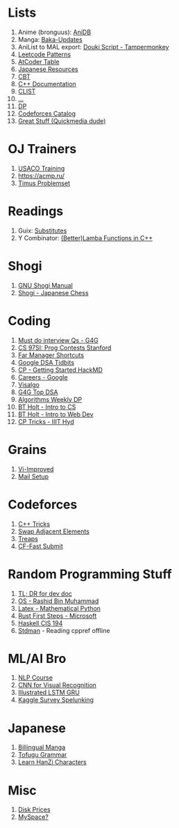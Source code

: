 * Lists

1. Anime (bronguus): [[https://anidb.net/][AniDB]]
2. Manga: [[https://www.mangaupdates.com/][Baka-Updates]]
3. AniList to MAL export: [[https://anilist.co/forum/thread/2654][Douki Script - Tampermonkey]]
4. [[https://seanprashad.com/leetcode-patterns/][Leetcode Patterns]]
5. [[https://kenkoooo.com/atcoder#/table/brongulus][AtCoder Table]]
6. [[https://rentry.co/japanese_resources][Japanese Resources]]
7. [[https://depts.washington.edu/uwhatc/PDF/TF-%20CBT/pages/therapist_resources.html#][CBT]]
8. [[https://devdocs.io/cpp][C++ Documentation]]
9. [[https://clist.by/][CLIST]]
10. [[https://informatics.msk.ru/][...]]
11. [[https://www.hackerearth.com/practice/notes/dynamic-programming-i-1/][DP]]
12. [[https://codeforces.com/catalog][Codeforces Catalog]]
13. [[https://git.dec05eba.com/][Great Stuff (Quickmedia dude)]]

* OJ Trainers
1. [[https://train.usaco.org/][USACO Training]]
2. [[https://acmp.ru/]]
3. [[https://acm.timus.ru/problemset.aspx][Timus Problemset]]

* Readings

1. Guix: [[https://guix.gnu.org/manual/en/html_node/Substitutes.html][Substitutes]]
2. Y Combinator: [[http://www.open-std.org/jtc1/sc22/wg21/docs/papers/2016/p0200r0.html][(Better)Lamba Functions in C++]]

* Shogi

1. [[http://users.cms.caltech.edu/~mvanier/hacking/gnushogi/gnushogi_5.html#SEC5][GNU Shogi Manual]]
2. [[http://www.shogi.net/rjhare/][Shogi - Japanese Chess]]

* Coding

1. [[https://www.geeksforgeeks.org/must-do-coding-questions-for-companies-like-amazon-microsoft-adobe/][Must do interview Qs - G4G]]
2. [[http://web.stanford.edu/class/cs97si/][CS 97SI: Prog Contests Stanford]]
3. [[https://defkey.com/far-manager-shortcuts][Far Manager Shortcuts]]
4. [[https://techdevguide.withgoogle.com/paths/data-structures-and-algorithms/?no-filter=true][Google DSA Tidbits]]
5. [[https://hackmd.io/@cs-mshah/B1h1zUDWt][CP - Getting Started HackMD]]
6. [[https://careers.google.com/students/][Careers - Google]]
7. [[https://visualgo.net/en][Visalgo]]
8. [[https://www.geeksforgeeks.org/top-algorithms-and-data-structures-for-competitive-programming/][G4G Top DSA]]
9. [[https://petr-mitrichev.blogspot.com/2014/05/coming-up-with-tough-dynamic.html][Algorithms Weekly DP]]
10. [[https://btholt.github.io/complete-intro-to-computer-science/][BT Holt - Intro to CS]]
11. [[https://btholt.github.io/intro-to-web-dev-v2/][BT Holt - Intro to Web Dev]]
12. [[https://iiit-programming-club.github.io/Resources/Tips-and-tricks][CP Tricks - IIIT Hyd]]

* Grains

1. [[https://www.vi-improved.org/][Vi-Improved]]
2. [[https://github.com/pazz/alot/wiki/pazz's-mail-setup][Mail Setup]]

* Codeforces

1. [[https://codeforces.com/blog/entry/74684][C++ Tricks]]
2. [[https://codeforces.com/blog/entry/92130][Swap Adjacent Elements]]
3. [[https://codeforces.com/blog/entry/84017?#comment-717698][Treaps]]
4. [[https://github.com/LumaKernel/cf-fast-submit][CF-Fast Submit]]

* Random Programming Stuff

1. [[https://devhints.io/][TL; DR for dev doc]]
2. [[https://www.personal.kent.edu/~rmuhamma/OpSystems/os.html][OS - Rashid Bin Muhammad]]
3. [[https://www.math.ubc.ca/~pwalls/math-python/jupyter/latex/][Latex - Mathematical Python]]
4. [[https://docs.microsoft.com/en-us/learn/paths/rust-first-steps/][Rust First Steps - Microsoft]]
5. [[https://www.cis.upenn.edu/~cis194/spring13/lectures.html][Haskell CIS 194]]
6. [[https://github.com/jeaye/stdman][Stdman]] - Reading cppref offline

* ML/AI Bro

1. [[https://lena-voita.github.io/nlp_course.html][NLP Course]]
2. [[https://cs231n.github.io/][CNN for Visual Recognition]]
3. [[https://towardsdatascience.com/illustrated-guide-to-lstms-and-gru-s-a-step-by-step-explanation-44e9eb85bf21][Illustrated LSTM GRU]]
4. [[https://github.com/dynamicwebpaige/kaggle-survey-spelunking/blob/main/README.md][Kaggle Survey Spelunking]]

* Japanese

1. [[https://bilingualmanga.com/][Billingual Manga]]
2. [[https://www.tofugu.com/japanese-grammar/][Tofugu Grammar]]
3. [[https://www.silkstory.net/en-us/category/all][Learn HanZi Characters]]

* Misc

1. [[https://diskprices.com/?locale=in][Disk Prices]]
2. [[https://spacehey.com][MySpace?]]
